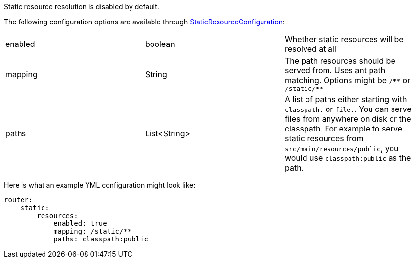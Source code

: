 Static resource resolution is disabled by default.

The following configuration options are available through link:{api}/io/micronaut/web/router/resource/StaticResourceConfiguration.html[StaticResourceConfiguration]:
|=======
|enabled |boolean |Whether static resources will be resolved at all
|mapping |String |The path resources should be served from. Uses ant path matching. Options might be `/\****` or `/static/****`
|paths |List<String> |A list of paths either starting with `classpath:` or `file:`. You can serve files from anywhere on disk or the classpath. For example to serve static resources from `src/main/resources/public`, you would use `classpath:public` as the path.
|=======

Here is what an example YML configuration might look like:

[source,yaml]
----
router:
    static:
        resources:
            enabled: true
            mapping: /static/**
            paths: classpath:public
----